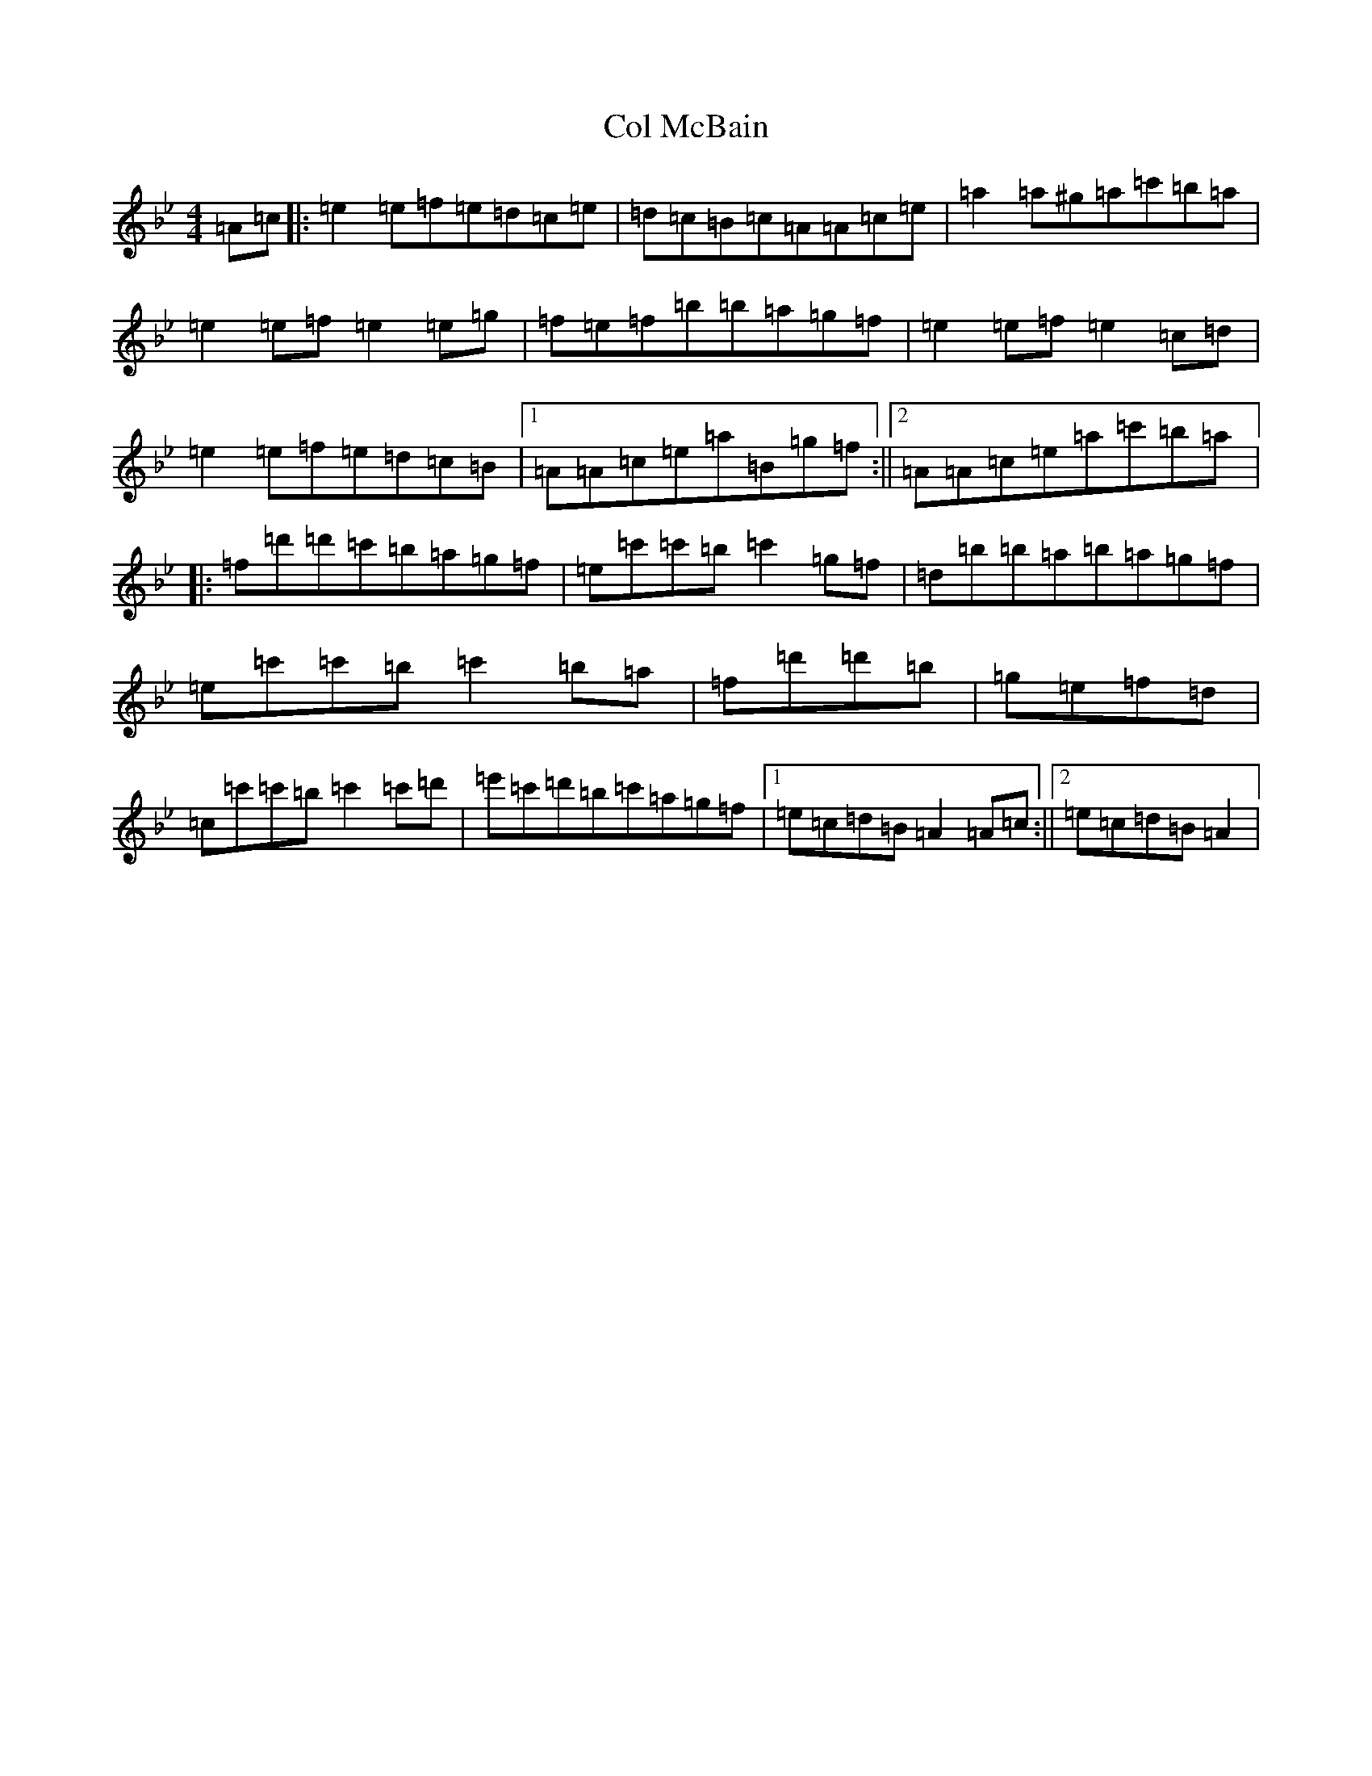 X: 7115
T: Col McBain
S: https://thesession.org/tunes/11650#setting11650
Z: E Dorian
R: reel
M:4/4
L:1/8
K: C Dorian
=A=c|:=e2=e=f=e=d=c=e|=d=c=B=c=A=A=c=e|=a2=a^g=a=c'=b=a|=e2=e=f=e2=e=g|=f=e=f=b=b=a=g=f|=e2=e=f=e2=c=d|=e2=e=f=e=d=c=B|1=A=A=c=e=a=B=g=f:||2=A=A=c=e=a=c'=b=a|:=f=d'=d'=c'=b=a=g=f|=e=c'=c'=b=c'2=g=f|=d=b=b=a=b=a=g=f|=e=c'=c'=b=c'2=b=a|=f=d'=d'=b|=g=e=f=d|=c=c'=c'=b=c'2=c'=d'|=e'=c'=d'=b=c'=a=g=f|1=e=c=d=B=A2=A=c:||2=e=c=d=B=A2|